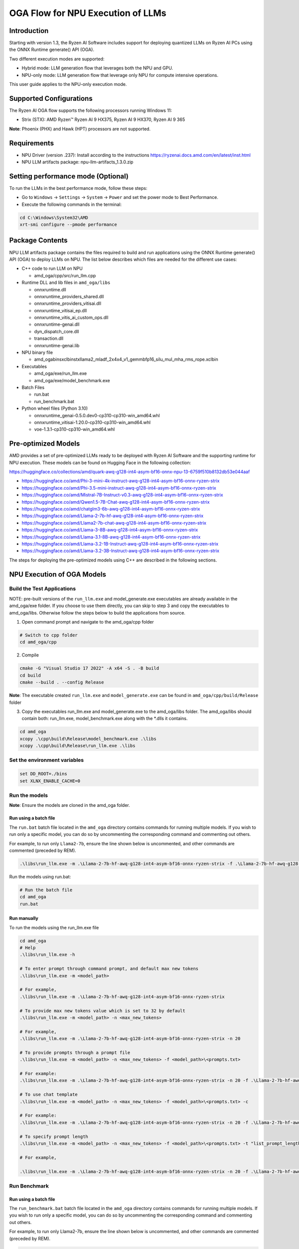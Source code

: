 ##################################
OGA Flow for NPU Execution of LLMs
##################################

Introduction
~~~~~~~~~~~~

Starting with version 1.3, the Ryzen AI Software includes support for deploying quantized LLMs on Ryzen AI PCs using the ONNX Runtime generate() API (OGA).

Two different execution modes are supported:

- Hybrid mode: LLM generation flow that leverages both the NPU and GPU.
- NPU-only mode: LLM generation flow that leverage only NPU for compute intensive operations.

This user guide applies to the NPU-only execution mode.

Supported Configurations
~~~~~~~~~~~~~~~~~~~~~~~~

The Ryzen AI OGA flow supports the following processors running Windows 11:

- Strix (STX): AMD Ryzen™ Ryzen AI 9 HX375, Ryzen AI 9 HX370, Ryzen AI 9 365

**Note**: Phoenix (PHX) and Hawk (HPT) processors are not supported.

Requirements
~~~~~~~~~~~~
- NPU Driver (version .237): Install according to the instructions https://ryzenai.docs.amd.com/en/latest/inst.html
- NPU LLM artifacts package: npu-llm-artifacts_1.3.0.zip

Setting performance mode (Optional)
~~~~~~~~~~~~~~~~~~~~~~~~~~~~~~~~~~~

To run the LLMs in the best performance mode, follow these steps:

- Go to ``Windows`` → ``Settings`` → ``System`` → ``Power`` and set the power mode to Best Performance.
- Execute the following commands in the terminal:

.. code-block::

   cd C:\Windows\System32\AMD
   xrt-smi configure --pmode performance


Package Contents
~~~~~~~~~~~~~~~~

NPU LLM artifacts package contains the files required to build and run applications using the ONNX Runtime generate() API (OGA) to deploy LLMs on NPU. The list below describes which files are needed for the different use cases:

- C++ code to run LLM on NPU 

  - amd_oga/cpp/src/run_llm.cpp 
- Runtime DLL and lib files in ``amd_oga/libs``

  - onnxruntime.dll 
  - onnxruntime_providers_shared.dll 
  - onnxruntime_providers_vitisai.dll 
  - onnxruntime_vitisai_ep.dll 
  - onnxruntime_vitis_ai_custom_ops.dll 
  - onnxruntime-genai.dll 
  - dyn_dispatch_core.dll 
  - transaction.dll 
  - onnxruntime-genai.lib 
- NPU binary file 
  
  - amd_oga\bins\xclbin\stx\llama2_mladf_2x4x4_v1_gemmbfp16_silu_mul_mha_rms_rope.xclbin 
- Executables 
 
  - amd_oga/exe/run_llm.exe 
  - amd_oga/exe/model_benchmark.exe 
- Batch Files 

  - run.bat 
  - run_benchmark.bat 
- Python wheel files (Python 3.10) 

  - onnxruntime_genai-0.5.0.dev0-cp310-cp310-win_amd64.whl 
  - onnxruntime_vitisai-1.20.0-cp310-cp310-win_amd64.whl 
  - voe-1.3.1-cp310-cp310-win_amd64.whl 

Pre-optimized Models
~~~~~~~~~~~~~~~~~~~~

AMD provides a set of pre-optimized LLMs ready to be deployed with Ryzen AI Software and the supporting runtime for NPU execution. These models can be found on Hugging Face in the following collection:

https://huggingface.co/collections/amd/quark-awq-g128-int4-asym-bf16-onnx-npu-13-6759f510b8132db53e044aaf

- https://huggingface.co/amd/Phi-3-mini-4k-instruct-awq-g128-int4-asym-bf16-onnx-ryzen-strix
- https://huggingface.co/amd/Phi-3.5-mini-instruct-awq-g128-int4-asym-bf16-onnx-ryzen-strix
- https://huggingface.co/amd/Mistral-7B-Instruct-v0.3-awq-g128-int4-asym-bf16-onnx-ryzen-strix
- https://huggingface.co/amd/Qwen1.5-7B-Chat-awq-g128-int4-asym-bf16-onnx-ryzen-strix
- https://huggingface.co/amd/chatglm3-6b-awq-g128-int4-asym-bf16-onnx-ryzen-strix
- https://huggingface.co/amd/Llama-2-7b-hf-awq-g128-int4-asym-bf16-onnx-ryzen-strix
- https://huggingface.co/amd/Llama2-7b-chat-awq-g128-int4-asym-bf16-onnx-ryzen-strix
- https://huggingface.co/amd/Llama-3-8B-awq-g128-int4-asym-bf16-onnx-ryzen-strix
- https://huggingface.co/amd/Llama-3.1-8B-awq-g128-int4-asym-bf16-onnx-ryzen-strix
- https://huggingface.co/amd/Llama-3.2-1B-Instruct-awq-g128-int4-asym-bf16-onnx-ryzen-strix
- https://huggingface.co/amd/Llama-3.2-3B-Instruct-awq-g128-int4-asym-bf16-onnx-ryzen-strix

The steps for deploying the pre-optimized models using C++ are described in the following sections.

NPU Execution of OGA Models
~~~~~~~~~~~~~~~~~~~~~~~~~~~

Build the Test Applications 
@@@@@@@@@@@@@@@@@@@@@@@@@@@

NOTE: pre-built versions of the ``run_llm.exe`` and model_generate.exe executables are already available in the amd_oga/exe folder. If you choose to use them directly, you can skip to step 3 and copy the executables to amd_oga/libs. Otherwise follow the steps below to build the applications from source. 

1. Open command prompt and navigate to the amd_oga/cpp folder 

.. code-block::

  # Switch to cpp folder 
  cd amd_oga/cpp 

2. Compile 

.. code-block::
 
   cmake -G "Visual Studio 17 2022" -A x64 -S . -B build 
   cd build 
   cmake --build . --config Release 

**Note**: The executable created ``run_llm.exe`` and ``model_generate.exe`` can be found in ``amd_oga/cpp/build/Release`` folder 

 
3. Copy the executables run_llm.exe and model_generate.exe to the amd_oga/libs folder. The amd_oga/libs should contain both: run_llm.exe, model_benchmark.exe along with the *.dlls it contains. 
 
.. code-block::

   cd amd_oga 
   xcopy .\cpp\build\Release\model_benchmark.exe .\libs 
   xcopy .\cpp\build\Release\run_llm.exe .\libs 

Set the environment variables
@@@@@@@@@@@@@@@@@@@@@@@@@@@@@

.. code-block::

   set DD_ROOT=./bins 
   set XLNX_ENABLE_CACHE=0 

Run the models
@@@@@@@@@@@@@@

**Note**: Ensure the models are cloned in the amd_oga folder.

Run using a batch file
**********************

The ``run.bat`` batch file located in the ``amd_oga`` directory contains commands for running multiple models. If you wish to run only a specific model, you can do so by uncommenting the corresponding command and commenting out others.  
 
For example, to run only ``Llama2-7b``, ensure the line shown below is uncommented, and other commands are commented (preceded by REM). 

.. code-block::

   .\libs\run_llm.exe -m .\Llama-2-7b-hf-awq-g128-int4-asym-bf16-onnx-ryzen-strix -f .\Llama-2-7b-hf-awq-g128-int4-asym-bf16-onnx-ryzen-strix\prompts.txt -c -t "2048,1024,512,256,128" 

Run the models using run.bat: 

.. code-block::

   # Run the batch file 
   cd amd_oga 
   run.bat 

Run manually
************

To run the models using the run_llm.exe file 

.. code-block::

   cd amd_oga 
   # Help 
   .\libs\run_llm.exe -h 
 
   # To enter prompt through command prompt, and default max new tokens 
   .\libs\run_llm.exe -m <model_path> 

   # For example,  
   .\libs\run_llm.exe -m .\Llama-2-7b-hf-awq-g128-int4-asym-bf16-onnx-ryzen-strix 

   # To provide max new tokens value which is set to 32 by default 
   .\libs\run_llm.exe -m <model_path> -n <max_new_tokens>  

   # For example, 
   .\libs\run_llm.exe -m .\Llama-2-7b-hf-awq-g128-int4-asym-bf16-onnx-ryzen-strix -n 20 

   # To provide prompts through a prompt file 
   .\libs\run_llm.exe -m <model_path> -n <max_new_tokens> -f <model_path>\<prompts.txt> 

   # For example:  
   .\libs\run_llm.exe -m .\Llama-2-7b-hf-awq-g128-int4-asym-bf16-onnx-ryzen-strix -n 20 -f .\Llama-2-7b-hf-awq-g128-int4-asym-bf16-onnx-ryzen-strix\prompts.txt 

   # To use chat template 
   .\libs\run_llm.exe -m <model_path> -n <max_new_tokens> -f <model_path>\<prompts.txt> -c 

   # For example:  
   .\libs\run_llm.exe -m .\Llama-2-7b-hf-awq-g128-int4-asym-bf16-onnx-ryzen-strix -n 20 -f .\Llama-2-7b-hf-awq-g128-int4-asym-bf16-onnx-ryzen-strix\prompts.txt -c 

   # To specify prompt length 
   .\libs\run_llm.exe -m <model_path> -n <max_new_tokens> -f <model_path>\<prompts.txt> -t "list_prompt_lengths" 

   # For example,  

   .\libs\run_llm.exe -m .\Llama-2-7b-hf-awq-g128-int4-asym-bf16-onnx-ryzen-strix -n 20 -f .\Llama-2-7b-hf-awq-g128-int4-asym-bf16-onnx-ryzen-strix\prompts.txt -t "2048,1024,512,256,128" 

 
Run Benchmark
@@@@@@@@@@@@@

Run using a batch file
**********************

The ``run_benchmark.bat`` batch file located in the ``amd_oga`` directory contains commands for running multiple models. If you wish to run only a specific model, you can do so by uncommenting the corresponding command and commenting out others.  
 
For example, to run only Llama2-7b, ensure the line shown below is uncommented, and other commands are commented (preceded by REM). 

.. code-block::

    .\libs\model_benchmark.exe -i .\Llama-2-7b-hf-awq-g128-int4-asym-bf16-onnx-ryzen-strix -g 20 -p .\Llama-2-7b-hf-awq-g128-int4-asym-bf16-onnx-ryzen-strix\prompts.txt -l "2048,1024,512,256,128" 

 
Run the models using run_benchmark.bat:  

.. code-block::

   # Run the batch file 
   cd amd_oga 
   run_benchmark.bat 

 
Run manually
************

To run the models using the ``model_benchmark.exe`` file 
 
.. code-block::

   cd amd_oga 
   # Help 
   .\libs\model_benchmark.exe -h 
   
   # Run with default settings 
   .\libs\model_benchmark.exe -i <model_path> -p <model_path>\<prompts.txt> -l "list_of_prompt_lengths" 
   
   # For example:  
   .\libs\model_benchmark.exe -i .\Llama-2-7b-hf-awq-g128-int4-asym-bf16-onnx-ryzen-strix -p .\Llama-2-7b-hf-awq-g128-int4-asym-bf16-onnx-ryzen-strix\prompts.txt -l "2048,1024,512,256,128" 

   # To specify number of tokens to generate, default 128 
   .\libs\model_benchmark.exe -i <model_path> -p <model_path>\<prompts.txt> -l "list_of_prompt_lengths" -g num_tokens 

   # For example:  
   .\libs\model_benchmark.exe -i .\Llama-2-7b-hf-awq-g128-int4-asym-bf16-onnx-ryzen-strix -g 20 -p .\Llama-2-7b-hf-awq-g128-int4-asym-bf16-onnx-ryzen-strix\prompts.txt -l "2048,1024,512,256,128" 

   # To specify number of warmup iterations before benchmarking, default: 1 
   .\libs\model_benchmark.exe -i <model_path> -p <model_path>\<prompts.txt> -l "list_of_prompt_lengths" -w num_warmup 

   # To specify number of times to repeat the benchmark, default: 5 
   .\libs\model_benchmark.exe -i <model_path> -p <model_path>\<prompts.txt> -l "list_of_prompt_lengths" -r num_iterations 

   # To specify sampling time interval for peak cpu utilization calculation, in milliseconds. Default: 250 
   .\libs\model_benchmark.exe -i <model_path> -p <model_path>\<prompts.txt> -l "list_of_prompt_lengths" -t time_in_milliseconds 

   # To show more informational output 
   .\libs\model_benchmark.exe -i <model_path> -p <model_path>\<prompts.txt> --verbose 

 

